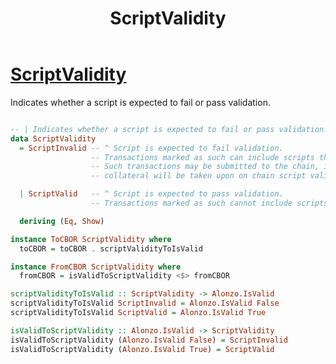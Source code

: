 :PROPERTIES:
:ID:       3362f3a4-0b99-48dd-a192-e5020f268acf
:END:
#+title: ScriptValidity

* [[https://input-output-hk.github.io/cardano-node/cardano-api/lib/Cardano-Api.html#t:ScriptValidity][ScriptValidity]]
Indicates whether a script is expected to fail or pass validation.

#+begin_src haskell

-- | Indicates whether a script is expected to fail or pass validation.
data ScriptValidity
  = ScriptInvalid -- ^ Script is expected to fail validation.
                  -- Transactions marked as such can include scripts that fail validation.
                  -- Such transactions may be submitted to the chain, in which case the
                  -- collateral will be taken upon on chain script validation failure.

  | ScriptValid   -- ^ Script is expected to pass validation.
                  -- Transactions marked as such cannot include scripts that fail validation.

  deriving (Eq, Show)

instance ToCBOR ScriptValidity where
  toCBOR = toCBOR . scriptValidityToIsValid

instance FromCBOR ScriptValidity where
  fromCBOR = isValidToScriptValidity <$> fromCBOR

scriptValidityToIsValid :: ScriptValidity -> Alonzo.IsValid
scriptValidityToIsValid ScriptInvalid = Alonzo.IsValid False
scriptValidityToIsValid ScriptValid = Alonzo.IsValid True

isValidToScriptValidity :: Alonzo.IsValid -> ScriptValidity
isValidToScriptValidity (Alonzo.IsValid False) = ScriptInvalid
isValidToScriptValidity (Alonzo.IsValid True) = ScriptValid
#+end_src
